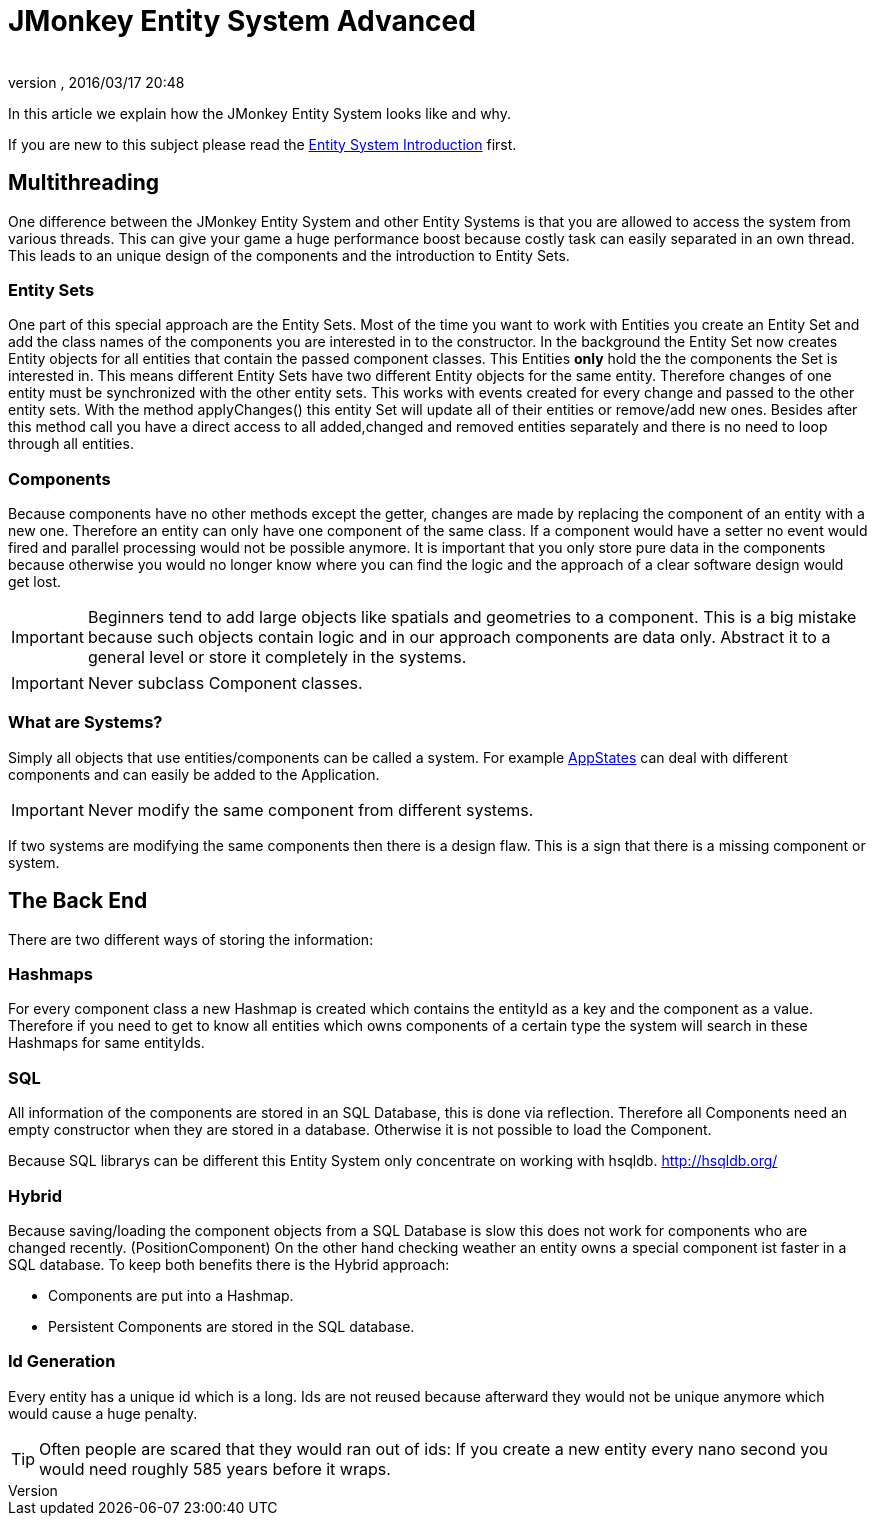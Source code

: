 = JMonkey Entity System Advanced
:author: 
:revnumber: 
:revdate: 2016/03/17 20:48
:relfileprefix: ../../../
:imagesdir: ../../..
ifdef::env-github,env-browser[:outfilesuffix: .adoc]


In this article we explain how the JMonkey Entity System looks like and why.

If you are new to this subject please read the <<jme3/contributions/entitysystem/introduction#,Entity System Introduction>> first.


== Multithreading

One difference between the JMonkey Entity System and other Entity Systems is that you are allowed to access the system from various threads. This can give your game a huge performance boost because costly task can easily separated in an own thread.
This leads to an unique design of the components and the introduction to Entity Sets.


=== Entity Sets

One part of this special approach are the Entity Sets. Most of the time you want to work with Entities you create an Entity Set and add the class names of the components you are interested in to the constructor.
In the background the Entity Set now creates Entity objects for all entities that contain the passed component classes.
This Entities *only* hold the the components the Set is interested in.
This means different Entity Sets have two different Entity objects for the same entity.
Therefore changes of one entity must be synchronized with the other entity sets.
This works with events created for every change and passed to the other entity sets.
With the method applyChanges() this entity Set will update all of their entities or remove/add new ones.
Besides after this method call you have a direct access to all added,changed and removed entities separately and there is no need to loop through all entities.


=== Components

Because components have no other methods except the getter, changes are made by replacing the component of an entity with a new one. Therefore an entity can only have one component of the same class. If a component would have a setter no event would fired and parallel processing would not be possible anymore. 
It is important that you only store pure data in the components because otherwise you would no longer know where you can find the logic and the approach of a clear software design would get lost.


[IMPORTANT]
====

Beginners tend to add large objects like spatials and geometries to a component.
This is a big mistake because such objects contain logic and in our approach components are data only. Abstract it to a general level or store it completely in the systems.
====



[IMPORTANT]
====

Never subclass Component classes. 
====



=== What are Systems?

Simply all objects that use entities/components can be called a system.
For example <<jme3/advanced/application_states#,AppStates>> can deal with different components and can easily be added to the Application.


[IMPORTANT]
====
Never modify the same component from different systems.
====

If two systems are modifying the same components then there is a design flaw. 
This is a sign that there is a missing component or system.


== The Back End

There are two different ways of storing the information:


=== Hashmaps

For every component class a new Hashmap is created which contains the entityId as a key and the component as a value. Therefore if you need to get to know all entities which owns components of a 
certain type the system will search in these Hashmaps for same entityIds.


=== SQL

All information of the components are stored in an SQL Database, this is done via reflection.
Therefore all Components need an empty constructor when they are stored in a database.
Otherwise it is not possible to load the Component.

Because SQL librarys can be different this Entity System only concentrate on working with hsqldb.
link:http://hsqldb.org/[http://hsqldb.org/]


=== Hybrid

Because saving/loading the component objects from a SQL Database is slow this does not work for components who are changed recently. (PositionComponent)
On the other hand checking weather an entity owns a special component ist faster in a SQL database.
To keep both benefits there is the Hybrid approach:

*  Components are put into a Hashmap.

*  Persistent Components are stored in the SQL database.


=== Id Generation

Every entity has a unique id which is a long.
Ids are not reused because afterward they would not be unique anymore which would cause a huge penalty.


[TIP]
====

Often people are scared that they would ran out of ids:
If you create a new entity every nano second you would need roughly 585 years before it wraps. 

====

